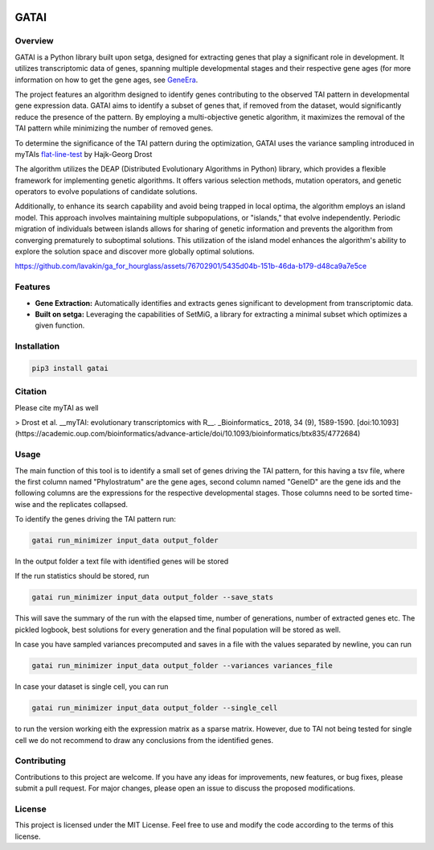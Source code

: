 .. image:: https://readthedocs.org/projects/trapga/badge/?version=latest
    :target: https://trapga.readthedocs.io/en/latest/?badge=latest
    :alt: Documentation Status

GATAI
=============

Overview
-------------------

GATAI  is a Python library built upon setga, designed for extracting genes that play a significant role in development. It utilizes transcriptomic data of genes, spanning multiple developmental stages and their respective gene ages (for more information on how to get the gene ages, see GeneEra_.

.. _GeneEra: https://github.com/josuebarrera/GenEra

The project features an algorithm designed to identify genes contributing to the observed TAI pattern in developmental gene expression data. GATAI aims to identify a subset of genes that, if removed from the dataset, would significantly reduce the presence of the pattern. By employing a multi-objective genetic algorithm, it maximizes the removal of the TAI pattern while minimizing the number of removed genes.

To determine the significance of the TAI pattern during the optimization, GATAI uses the variance sampling introduced in myTAIs flat-line-test_ by Hajk-Georg Drost

.. _flat-line-test: https://drostlab.github.io/myTAI/reference/FlatLineTest.html

The algorithm utilizes the DEAP (Distributed Evolutionary Algorithms in Python) library, which provides a flexible framework for implementing genetic algorithms. It offers various selection methods, mutation operators, and genetic operators to evolve populations of candidate solutions.

Additionally, to enhance its search capability and avoid being trapped in local optima, the algorithm employs an island model. This approach involves maintaining multiple subpopulations, or "islands," that evolve independently. Periodic migration of individuals between islands allows for sharing of genetic information and prevents the algorithm from converging prematurely to suboptimal solutions. This utilization of the island model enhances the algorithm's ability to explore the solution space and discover more globally optimal solutions.


https://github.com/lavakin/ga_for_hourglass/assets/76702901/5435d04b-151b-46da-b179-d48ca9a7e5ce

Features
-------------------

- **Gene Extraction:** Automatically identifies and extracts genes significant to development from transcriptomic data.
- **Built on setga:** Leveraging the capabilities of SetMiG, a library for extracting a minimal subset which optimizes a given function.

Installation
-------------------

.. code-block:: bash

  pip3 install gatai


Citation
-------------------

Please cite myTAI as well

> Drost et al. __myTAI: evolutionary transcriptomics with R__. _Bioinformatics_ 2018, 34 (9), 1589-1590. [doi:10.1093](https://academic.oup.com/bioinformatics/advance-article/doi/10.1093/bioinformatics/btx835/4772684)





Usage
-------------------
The main function of this tool is to identify a small set of genes driving the TAI pattern, for this having a tsv file, where the first column named "Phylostratum" are the gene ages, second column named "GeneID" are the gene ids and the following columns are the expressions for the respective developmental stages. Those columns need to be sorted time-wise and the replicates collapsed.

To identify the genes driving the TAI pattern run:

.. code-block:: bash

   gatai run_minimizer input_data output_folder

In the output folder a text file with identified genes will be stored

If the run statistics should be stored, run

.. code-block:: bash

   gatai run_minimizer input_data output_folder --save_stats

This will save the summary of the run with the elapsed time, number of generations, number of extracted genes etc. The pickled logbook, best solutions for every generation and the final population will be stored as well.

In case you have sampled variances precomputed and saves in a file with the values separated by newline, you can run

.. code-block:: bash

    gatai run_minimizer input_data output_folder --variances variances_file

In case your dataset is single cell, you can run 

.. code-block:: bash

    gatai run_minimizer input_data output_folder --single_cell

to run the version working eith the expression matrix as a sparse matrix. However, due to TAI not being tested for single cell we do not recommend to draw any conclusions from the identified genes.


Contributing
-------------------

Contributions to this project are welcome. If you have any ideas for improvements, new features, or bug fixes, please submit a pull request. For major changes, please open an issue to discuss the proposed modifications.


License
-------------------

This project is licensed under the MIT License. Feel free to use and modify the code according to the terms of this license.
